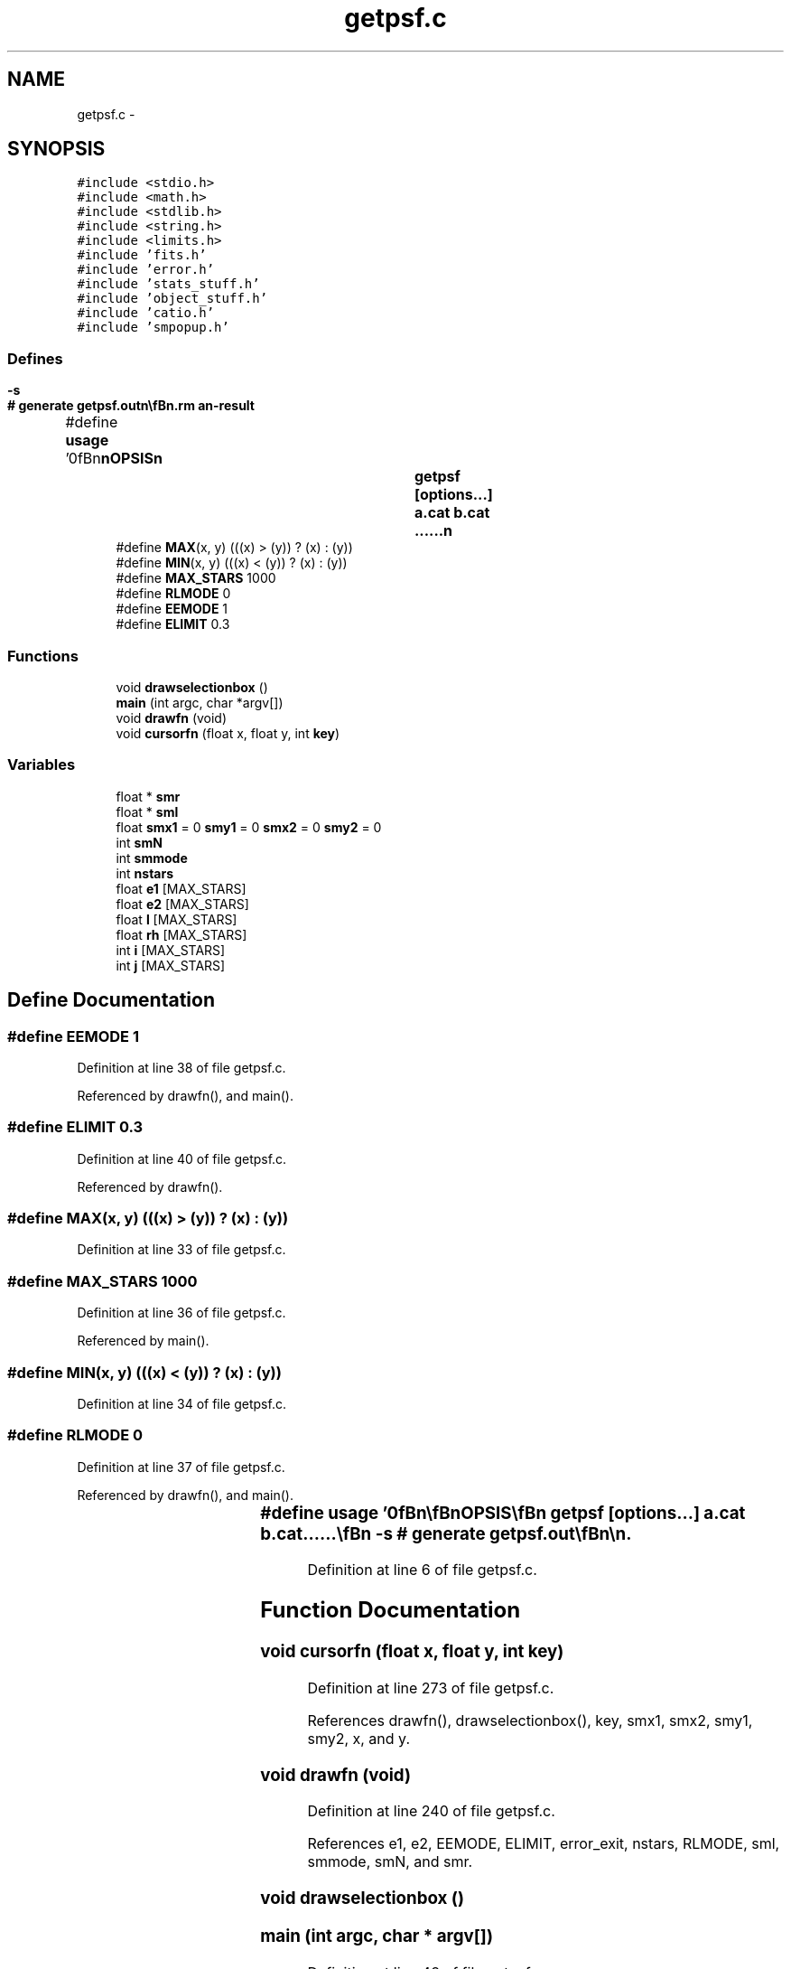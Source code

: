 .TH "getpsf.c" 3 "23 Dec 2003" "imcat" \" -*- nroff -*-
.ad l
.nh
.SH NAME
getpsf.c \- 
.SH SYNOPSIS
.br
.PP
\fC#include <stdio.h>\fP
.br
\fC#include <math.h>\fP
.br
\fC#include <stdlib.h>\fP
.br
\fC#include <string.h>\fP
.br
\fC#include <limits.h>\fP
.br
\fC#include 'fits.h'\fP
.br
\fC#include 'error.h'\fP
.br
\fC#include 'stats_stuff.h'\fP
.br
\fC#include 'object_stuff.h'\fP
.br
\fC#include 'catio.h'\fP
.br
\fC#include 'smpopup.h'\fP
.br

.SS "Defines"

.in +1c
.ti -1c
.RI "#define \fBusage\fP   '\\n\\\fBn\fP\\\fBn\fP\\SYNOPSIS\\\fBn\fP\\		getpsf [\fBoptions\fP...] \fBa\fP.cat \fBb\fP.cat ......\\\fBn\fP\\			-s		# generate getpsf.out\\\fBn\fP\\\\\fBn\fP\\DESCRIPTION\\\fBn\fP\\		\\'getpsf\\' fits stars in specified range to gaussians\\\fBn\fP\\		Invokes sm to popup \fBa\fP window with \fBr\fP-\fBl\fP scatterplot so user\\\fBn\fP\\		can define sample of stars - then fills rpsf field in xxx.cat\\\fBn\fP\\	        with -s option we analyse -f the stars and psf parameters\\\fBn\fP\\		are written to getpsf.out\\\fBn\fP\\\\\fBn\fP\\\fBn\fP\\\fBn\fP'"
.br
.ti -1c
.RI "#define \fBMAX\fP(x, y)   (((x) > (y)) ? (x) : (y))"
.br
.ti -1c
.RI "#define \fBMIN\fP(x, y)   (((x) < (y)) ? (x) : (y))"
.br
.ti -1c
.RI "#define \fBMAX_STARS\fP   1000"
.br
.ti -1c
.RI "#define \fBRLMODE\fP   0"
.br
.ti -1c
.RI "#define \fBEEMODE\fP   1"
.br
.ti -1c
.RI "#define \fBELIMIT\fP   0.3"
.br
.in -1c
.SS "Functions"

.in +1c
.ti -1c
.RI "void \fBdrawselectionbox\fP ()"
.br
.ti -1c
.RI "\fBmain\fP (int argc, char *argv[])"
.br
.ti -1c
.RI "void \fBdrawfn\fP (void)"
.br
.ti -1c
.RI "void \fBcursorfn\fP (float x, float y, int \fBkey\fP)"
.br
.in -1c
.SS "Variables"

.in +1c
.ti -1c
.RI "float * \fBsmr\fP"
.br
.ti -1c
.RI "float * \fBsml\fP"
.br
.ti -1c
.RI "float \fBsmx1\fP = 0 \fBsmy1\fP = 0 \fBsmx2\fP = 0 \fBsmy2\fP = 0"
.br
.ti -1c
.RI "int \fBsmN\fP"
.br
.ti -1c
.RI "int \fBsmmode\fP"
.br
.ti -1c
.RI "int \fBnstars\fP"
.br
.ti -1c
.RI "float \fBe1\fP [MAX_STARS]"
.br
.ti -1c
.RI "float \fBe2\fP [MAX_STARS]"
.br
.ti -1c
.RI "float \fBl\fP [MAX_STARS]"
.br
.ti -1c
.RI "float \fBrh\fP [MAX_STARS]"
.br
.ti -1c
.RI "int \fBi\fP [MAX_STARS]"
.br
.ti -1c
.RI "int \fBj\fP [MAX_STARS]"
.br
.in -1c
.SH "Define Documentation"
.PP 
.SS "#define EEMODE   1"
.PP
Definition at line 38 of file getpsf.c.
.PP
Referenced by drawfn(), and main().
.SS "#define ELIMIT   0.3"
.PP
Definition at line 40 of file getpsf.c.
.PP
Referenced by drawfn().
.SS "#define MAX(x, y)   (((x) > (y)) ? (x) : (y))"
.PP
Definition at line 33 of file getpsf.c.
.SS "#define MAX_STARS   1000"
.PP
Definition at line 36 of file getpsf.c.
.PP
Referenced by main().
.SS "#define MIN(x, y)   (((x) < (y)) ? (x) : (y))"
.PP
Definition at line 34 of file getpsf.c.
.SS "#define RLMODE   0"
.PP
Definition at line 37 of file getpsf.c.
.PP
Referenced by drawfn(), and main().
.SS "#define \fBusage\fP   '\\n\\\fBn\fP\\\fBn\fP\\SYNOPSIS\\\fBn\fP\\		getpsf [\fBoptions\fP...] \fBa\fP.cat \fBb\fP.cat ......\\\fBn\fP\\			-s		# generate getpsf.out\\\fBn\fP\\\\\fBn\fP\\DESCRIPTION\\\fBn\fP\\		\\'getpsf\\' fits stars in specified range to gaussians\\\fBn\fP\\		Invokes sm to popup \fBa\fP window with \fBr\fP-\fBl\fP scatterplot so user\\\fBn\fP\\		can define sample of stars - then fills rpsf field in xxx.cat\\\fBn\fP\\	        with -s option we analyse -f the stars and psf parameters\\\fBn\fP\\		are written to getpsf.out\\\fBn\fP\\\\\fBn\fP\\\fBn\fP\\\fBn\fP'"
.PP
Definition at line 6 of file getpsf.c.
.SH "Function Documentation"
.PP 
.SS "void cursorfn (float x, float y, int key)"
.PP
Definition at line 273 of file getpsf.c.
.PP
References drawfn(), drawselectionbox(), key, smx1, smx2, smy1, smy2, x, and y.
.SS "void drawfn (void)"
.PP
Definition at line 240 of file getpsf.c.
.PP
References e1, e2, EEMODE, ELIMIT, error_exit, nstars, RLMODE, sml, smmode, smN, and smr.
.SS "void drawselectionbox ()"
.PP
.SS "main (int argc, char * argv[])"
.PP
Definition at line 48 of file getpsf.c.
.PP
References a, b, cursorfn(), drawfn(), object::e, e, e1, e2, EEMODE, error_exit, exit(), object::i, i, object::j, j, l, MAX, MAX_STARS, MIN, nstars, phi, PI, rh, RLMODE, sml, smmode, smN, smpopup(), smr, smx1, smx2, smy1, smy2, usage, and write_object().
.SH "Variable Documentation"
.PP 
.SS "float \fBe1\fP[MAX_STARS]"
.PP
Definition at line 44 of file getpsf.c.
.PP
Referenced by drawfn(), and main().
.SS "float \fBe2\fP[MAX_STARS]"
.PP
Definition at line 44 of file getpsf.c.
.PP
Referenced by drawfn(), fk425m(), fk524m(), and main().
.SS "int \fBi\fP[MAX_STARS]"
.PP
Definition at line 45 of file getpsf.c.
.PP
Referenced by accumulate(), add(), add_noise(), add_population(), addjupitergravity(), addmaskpoint(), addtofitsarray(), addtomatrix(), alloc3Darray(), alloc3DFloatArray(), alloc_f(), alloc_grays(), alloc_shades(), allocatearrays(), allocfitsarray(), allocFloatArray(), allocitemcontents(), allocpositionvector(), allocShortArray(), aloop(), amoeba(), apphot(), argsToString(), avgpixstack(), avsigclip(), avsigclip2(), block_filter(), byteswapline(), cartesiantokepler(), carveholes(), cdl_applyZscale(), cdl_doBoxMark(), cdl_doCircAnnuliMark(), cdl_doDashedLine(), cdl_doEllipAnnuliMark(), cdl_doPointMark(), cdl_doPolygonMark(), cdl_doTextMarker(), cdl_drawDashVec(), cdl_drawThickDashVec(), cdl_drawThickVector(), cdl_drawVector(), cdl_fillArea(), cdl_findNearest(), cdl_fixData(), cdl_flip(), cdl_getCircleCoords(), cdl_getEllipseCoords(), cdl_getFITSPixels(), cdl_getIRAFPixels(), cdl_markCoordsFile(), cdl_minmax(), cdl_open(), cdl_openFITS(), cdl_rdCard(), cdl_readHeader(), cdl_selectFB(), cdl_strlen(), cdl_strpak(), chisquared(), color_index(), computeSigma(), conformingedge(), convert_matrix(), convertarray(), convertmagictonans(), convertnanstomagic(), copy(), copyFloatToShort(), copyitemcontents(), copyShortToFloat(), createeventheap(), deflect(), deproject(), diff(), difflmodel(), dispose(), divconqdelaunay(), dmatrix(), do_object_stats(), doplot(), dosky(), dot(), dotdoit(), dotinit(), dotriangle(), drawcircle(), drawcollar(), drawcursor(), drawellipse(), DrawMesh(), enforcequality(), eps_doColorbar(), eps_init(), eps_setCmap(), eps_writeCmap(), eps_writeMono(), eps_writeMonoRGB(), eps_writePix(), eps_writeRGB(), exponentialfilter(), f(), f3tensor(), fan(), fastmap(), fdo_stats(), fillzoompixmap(), findmin(), findmode(), findpeak(), finishfile(), fitall(), fitdistortions(), fitextinctions(), fitLine(), fittranslations(), fk425m(), fk42gal(), fk524m(), fk52gal(), flattenData(), floatCompare(), formskeleton(), fourierloop(), fprintvec(), fread_fits(), fread_fits_line(), free3DFloatArray(), free_dmatrix(), free_imatrix(), free_matrix(), freeFloatArray(), freeitemcontents(), freeShortArray(), func(), fwrite_fits(), fwrite_fits_line(), gal2fk4(), gal2fk5(), gaussfilter(), gaussfit(), gaussfitn(), gaussianfilterfunc(), generatefm(), get_fbconfig(), get_iochan(), getaddresses(), getargi(), getC(), getitemaddresses(), getlimits(), getmodeamplitudes_lc(), getnobjs(), getobjects(), getpeaks(), getperp(), getpix(), GetPixelValue(), getplane(), getrange(), getrgbfromcmap(), Getshape(), getshape(), getsigma(), getsize(), getvars(), getxcoords(), gray(), hasbadchars(), hchange(), hgetc(), hgetdate(), highorder(), identical(), ifinit(), iis_drawcirc(), iis_open(), iis_round(), imatrix(), imd_displayImage(), imd_loadImtoolrc(), imd_minmax(), imd_readSubRaster(), imd_writeImage(), imd_writeSubRaster(), incrementaldelaunay(), insertsite(), interp(), invdeflection(), inversedoit(), inversegetxcoords(), inverseinit(), invertmatrix(), is_swapped_machine(), isnum(), jpl_init_ephemeris(), jpl_pleph(), jpl_state(), keplertocartesian(), keplertocartesian_shapiro(), kernel_filter(), kolmogorovfilter(), length(), lintransdoit(), lintransinit(), locate(), lubksb(), ludcmp(), madddoit(), maddinit(), main(), make_pixmap(), make_pop(), make_r(), make_re(), make_z(), makecarray(), makecommand(), makedddotr(), makepreview(), makering(), makescrunchedviews(), maketriangle(), map(), matrix(), mean(), modefunc(), mscaledoit(), mscaleinit(), msubdoit(), msubinit(), mylubksb(), myludcmp(), nextargtype(), openiostream(), outputframe(), painttriangle(), parsecommandline(), picclick(), platepix(), plotclick(), pointintriangle(), polyloop(), powell(), print_im(), printclick(), printimage(), printtranslations(), printvec(), process(), project(), pruneextreme(), quality_statistics(), read_fits(), read_fits_head(), read_fits_head_ND(), read_fits_line(), readcathead(), readdata(), readfitscube(), readfitsplane(), readholes(), readitem(), readmergedcat(), readnodes(), recircdef(), reconstruct(), rectkernel(), rejectPixels(), repairencs(), rflatten_a(), rmodel(), runflatten_a(), sampleImage(), scale(), schecterfilter(), scrunch_stream(), segmentintersection(), set_fbconfig(), set_grays(), set_shades(), setcolorscheme(), setf(), setv(), sheaderrecord(), slaDeuler(), slaDmxv(), smcontour(), smprofile(), splittriangle(), sscanitem(), strnsrch(), submatrix(), subSample(), swapbytes(), swapint(), tcl(), triangulatepolygon(), tukey(), ultrafastmap(), vadddoit(), vaddinit(), valid(), vectordoit(), vectorinit(), vscaledoit(), vscaleinit(), vshiftdoit(), vshiftinit(), vsubdoit(), vsubinit(), vx_iisclose(), vx_iisio(), wcsdist(), wcsinit(), write2Dpolymodel(), write_fits(), write_fits_head_ND(), write_fits_line(), write_fits_tail_ND(), writeelements(), writefitsarray(), writefitscube(), writefitsplane(), writefitstail(), writegridcat(), writeimage(), writeitem(), writelabel(), writename(), writenodes(), writepoly(), writevoronoi(), zap(), zapcircle(), zapellipse(), and zeromatrix().
.SS "int \fBj\fP[MAX_STARS]"
.PP
Definition at line 45 of file getpsf.c.
.PP
Referenced by accumulate(), add_bad_col(), add_noise(), add_population(), addmaskpoint(), alloc3Darray(), alloc3DFloatArray(), allocatearrays(), allocpositionvector(), amoeba(), amotry(), argsToString(), avgpixstack(), block_filter(), cartesiantokepler(), cdl_doBoxMark(), cdl_doPointMark(), cdl_doTextMarker(), cdl_fillArea(), cdl_fixData(), cdl_flip(), cdl_readHeader(), cdl_strpak(), cffti1_(), color_index(), convert_matrix(), copyFloatToShort(), copyShortToFloat(), deflect(), difflmodel(), dispose(), divconqdelaunay(), do_object_stats(), doplot(), dosky(), dotdoit(), dotinit(), dotriangle(), drawcircle(), drawcollar(), drawcursor(), drawellipse(), DrawMesh(), eps_doColorbar(), eps_writeCmap(), exponentialfilter(), ezfft1_(), f1dim(), f3tensor(), fan(), fastmap(), fdo_stats(), fillzoompixmap(), findmode(), findpeak(), fitall(), fitdistortions(), fitextinctions(), fittranslations(), fk425m(), fk524m(), flatten_a(), floatCompare(), fourierloop(), fread_fits(), frprmn(), gammln(), gaussfilter(), gaussianfilterfunc(), getC(), getpeaks(), GetPixelValue(), getrgbfromcmap(), Getshape(), getshape(), getsize(), gray(), identical(), iis_display(), iis_drawcirc(), iis_open(), imd_readSubRaster(), imd_writeImage(), imd_writeSubRaster(), interp(), invdeflection(), inversedoit(), inverseinit(), invertmatrix(), jpl_init_ephemeris(), jpl_state(), keplertocartesian_shapiro(), kernel_filter(), kolmogorovfilter(), linmin(), locate(), lubksb(), ludcmp(), madddoit(), maddinit(), main(), MAIN__(), make_pixmap(), make_pop(), make_r(), make_z(), makecarray(), makepreview(), makescrunchedviews(), map(), mean(), median(), mgonxtvu_(), mgoplt3d_(), modefunc(), mscaledoit(), mscaleinit(), msubdoit(), msubinit(), painttriangle(), parsecommandline(), passb_(), passf_(), picclick(), plotclick(), pointintriangle(), polyloop(), powell(), print_im(), printclick(), printimage(), quality_statistics(), radbg_(), radfg_(), ran1(), readmergedcat(), readnodes(), reconstruct(), rectkernel(), rejectPixels(), rffti1_(), rotate_(), schecterfilter(), scrunch_stream(), set_shades(), setgridsize(), slaDeuler(), slaDmxv(), smcontour(), smprofile(), submatrix(), tukey(), ultrafastmap(), valid(), vx_iisclose(), writeimage(), zap(), zapcircle(), and zapellipse().
.SS "float \fBl\fP[MAX_STARS]"
.PP
Definition at line 44 of file getpsf.c.
.SS "int \fBnstars\fP"
.PP
Definition at line 43 of file getpsf.c.
.PP
Referenced by drawfn(), and main().
.SS "float \fBrh\fP[MAX_STARS]"
.PP
Definition at line 44 of file getpsf.c.
.PP
Referenced by apphot(), and main().
.SS "float * \fBsml\fP"
.PP
Definition at line 42 of file getpsf.c.
.PP
Referenced by drawfn(), and main().
.SS "int \fBsmmode\fP"
.PP
Definition at line 43 of file getpsf.c.
.PP
Referenced by drawfn(), and main().
.SS "int \fBsmN\fP"
.PP
Definition at line 43 of file getpsf.c.
.SS "float* \fBsmr\fP"
.PP
Definition at line 42 of file getpsf.c.
.PP
Referenced by drawfn(), and main().
.SS "float \fBsmx1\fP = 0 \fBsmy1\fP = 0 \fBsmx2\fP = 0 \fBsmy2\fP = 0"
.PP
Definition at line 42 of file getpsf.c.
.SH "Author"
.PP 
Generated automatically by Doxygen for imcat from the source code.
